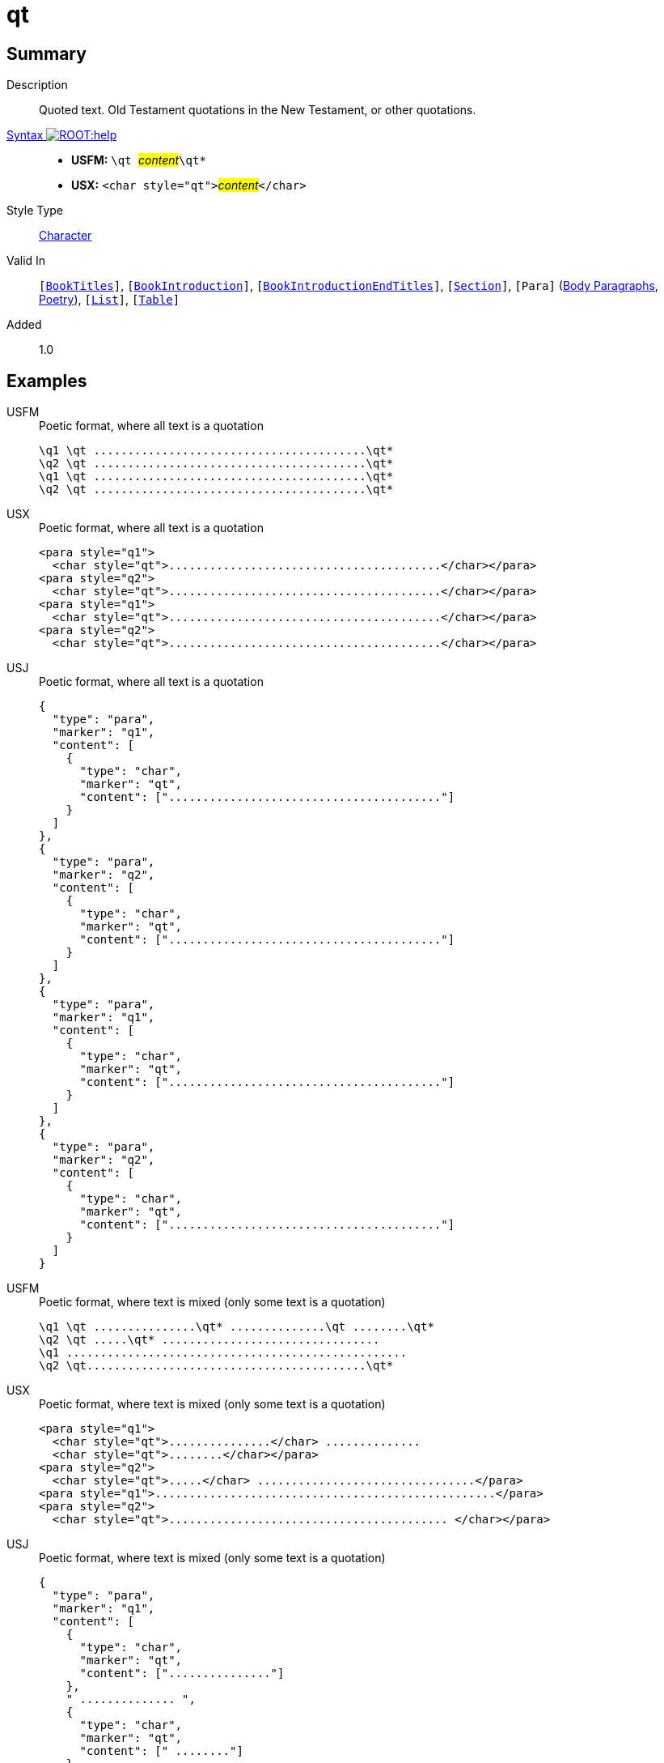 = qt
:description: Quoted text
:url-repo: https://github.com/usfm-bible/tcdocs/blob/main/markers/char/qt.adoc
:noindex:
ifndef::localdir[]
:source-highlighter: rouge
:localdir: ../
endif::[]
:imagesdir: {localdir}/images

// tag::public[]

== Summary

Description:: Quoted text. Old Testament quotations in the New Testament, or other quotations.
xref:ROOT:syntax-docs.adoc#_syntax[Syntax image:ROOT:help.svg[]]::
* *USFM:* ``++\qt ++``#__content__#``++\qt*++``
* *USX:* ``++<char style="qt">++``#__content__#``++</char>++``
Style Type:: xref:char:index.adoc[Character]
Valid In:: `[xref:doc:index.adoc#doc-book-titles[BookTitles]]`, `[xref:doc:index.adoc#doc-book-intro[BookIntroduction]]`, `[xref:doc:index.adoc#doc-book-intro-end-titles[BookIntroductionEndTitles]]`, `[xref:para:titles-sections/index.adoc[Section]]`, `[Para]` (xref:para:paragraphs/index.adoc[Body Paragraphs], xref:para:poetry/index.adoc[Poetry]), `[xref:para:lists/index.adoc[List]]`, `[xref:para:tables/index.adoc[Table]]`
// tag::spec[]
Added:: 1.0
// end::spec[]

== Examples

[tabs]
======
USFM::
+
.Poetic format, where all text is a quotation
[source#src-usfm-char-qt_1,usfm]
----
\q1 \qt ........................................\qt*
\q2 \qt ........................................\qt*
\q1 \qt ........................................\qt*
\q2 \qt ........................................\qt*
----
USX::
+
.Poetic format, where all text is a quotation
[source#src-usx-char-qt_1,xml]
----
<para style="q1">
  <char style="qt">........................................</char></para>
<para style="q2">
  <char style="qt">........................................</char></para>
<para style="q1">
  <char style="qt">........................................</char></para>
<para style="q2">
  <char style="qt">........................................</char></para>
----
USJ::
+
.Poetic format, where all text is a quotation
[source#src-usj-char-qt_1,json]
----
{
  "type": "para",
  "marker": "q1",
  "content": [
    {
      "type": "char",
      "marker": "qt",
      "content": ["........................................"]
    }
  ]
},
{
  "type": "para",
  "marker": "q2",
  "content": [
    {
      "type": "char",
      "marker": "qt",
      "content": ["........................................"]
    }
  ]
},
{
  "type": "para",
  "marker": "q1",
  "content": [
    {
      "type": "char",
      "marker": "qt",
      "content": ["........................................"]
    }
  ]
},
{
  "type": "para",
  "marker": "q2",
  "content": [
    {
      "type": "char",
      "marker": "qt",
      "content": ["........................................"]
    }
  ]
}
----
======

[tabs]
======
USFM::
+
.Poetic format, where text is mixed (only some text is a quotation)
[source#src-usfm-char-qt_2,usfm]
----
\q1 \qt ...............\qt* ..............\qt ........\qt*
\q2 \qt .....\qt* ................................
\q1 ..................................................
\q2 \qt.........................................\qt*
----
USX::
+
.Poetic format, where text is mixed (only some text is a quotation)
[source#src-usx-char-qt_2,xml]
----
<para style="q1">
  <char style="qt">...............</char> ..............
  <char style="qt">........</char></para>
<para style="q2">
  <char style="qt">.....</char> ................................</para>
<para style="q1">..................................................</para>
<para style="q2">
  <char style="qt">......................................... </char></para>
----
USJ::
+
.Poetic format, where text is mixed (only some text is a quotation)
[source#src-usj-char-qt_2,json]
----
{
  "type": "para",
  "marker": "q1",
  "content": [
    {
      "type": "char",
      "marker": "qt",
      "content": ["..............."]
    },
    " .............. ",
    {
      "type": "char",
      "marker": "qt",
      "content": [" ........"]
    }
  ]
},
{
  "type": "para",
  "marker": "q2",
  "content": [
    {
      "type": "char",
      "marker": "qt",
      "content": ["....."]
    },
    " ................................"
  ]
},
{
  "type": "para",
  "marker": "q1",
  "content": [".................................................."]
},
{
  "type": "para",
  "marker": "q2",
  "content": [
    {
      "type": "char",
      "marker": "qt",
      "content": ["......................................... "]
    }
  ]
}
----
======

[tabs]
======
USFM::
+
.Mark 1.2-3 (GNT)
[source#src-usfm-char-qt_3,usfm,highlight=6;7;9;10;11]
----
\id MRK
\c 1
\p
\v 1 This is the Good News about Jesus Christ, the Son of God.
\v 2 It began as the prophet Isaiah had written:
\q1 \qt “God said, ‘I will send my messenger ahead of you\qt*
\q2 \qt to open the way for you.’\qt*
\q1
\v 3 \qt Someone is shouting in the desert,\qt*
\q2 \qt ‘Get the road ready for the Lord;\qt*
\q2 \qt make a straight path for him to travel!’ ”\qt*
----
USX::
+
.Mark 1.2-3 (GNT)
[source#src-usx-char-qt_3,xml,highlight=10;13;17;19;21]
----
<usx version="3.1">
  <book code="MRK" style="id"/>
  <chapter number="1" style="c" sid="MRK 1"/>
  <para style="p">
    <verse number="1" style="v" sid="MRK 1:1"/>This is the Good News about Jesus
    Christ, the Son of God. <verse eid="MRK 1:1"/>
    <verse number="2" style="v" sid="MRK 1:2"/>It began as the prophet Isaiah 
    had written:</para>
  <para style="q1" vid="MRK 1:2">
    <char style="qt">“God said, ‘I will send my messenger ahead of you</char>
    </para>
  <para style="q2" vid="MRK 1:2">
    <char style="qt">to open the way for you.’</char>
    <verse eid="MRK 1:2"/></para>
  <para style="q1">
    <verse number="3" style="v" sid="MRK 1:3"/>
    <char style="qt">Someone is shouting in the desert,</char></para>
  <para style="q2" vid="MRK 1:3">
    <char style="qt">‘Get the road ready for the Lord;</char></para>
  <para style="q2" vid="MRK 1:3">
    <char style="qt">make a straight path for him to travel!’ ”</char>
    <verse eid="MRK 1:3"/></para>
</usx>
----
USJ::
+
.Mark 1.2-3 (GNT)
[source#src-usj-char-qt_3,json,highlight=]
----
{
  "type": "USJ",
  "version": "3.1",
  "content": [
    {
      "type": "book",
      "marker": "id",
      "code": "MRK",
      "content": []
    },
    {
      "type": "chapter",
      "marker": "c",
      "number": "1",
      "sid": "MRK 1"
    },
    {
      "type": "para",
      "marker": "p",
      "content": [
        {
          "type": "verse",
          "marker": "v",
          "number": "1",
          "sid": "MRK 1:1"
        },
        "This is the Good News about Jesus Christ, the Son of God. ",
        {
          "type": "verse",
          "marker": "v",
          "number": "2",
          "sid": "MRK 1:2"
        },
        "It began as the prophet Isaiah had written:"
      ]
    },
    {
      "type": "para",
      "marker": "q1",
      "content": [
        {
          "type": "char",
          "marker": "qt",
          "content": [
            "“God said, ‘I will send my messenger ahead of you"
          ]
        }
      ]
    },
    {
      "type": "para",
      "marker": "q2",
      "content": [
        {
          "type": "char",
          "marker": "qt",
          "content": [
            "to open the way for you.’"
          ]
        }
      ]
    },
    {
      "type": "para",
      "marker": "q1",
      "content": [
        {
          "type": "verse",
          "marker": "v",
          "number": "3",
          "sid": "MRK 1:3"
        },
        {
          "type": "char",
          "marker": "qt",
          "content": [
            "Someone is shouting in the desert,"
          ]
        }
      ]
    },
    {
      "type": "para",
      "marker": "q2",
      "content": [
        {
          "type": "char",
          "marker": "qt",
          "content": [
            "‘Get the road ready for the Lord;"
          ]
        }
      ]
    },
    {
      "type": "para",
      "marker": "q2",
      "content": [
        {
          "type": "char",
          "marker": "qt",
          "content": [
            "make a straight path for him to travel!’ ”"
          ]
        }
      ]
    }
  ]
}
----
======

image::char/qt_1.jpg[Mark 1.2-3 (GNT),300]

== Properties

TextType:: VerseText
TextProperties:: publishable, vernacular

== Publication Issues

// end::public[]

== Discussion
